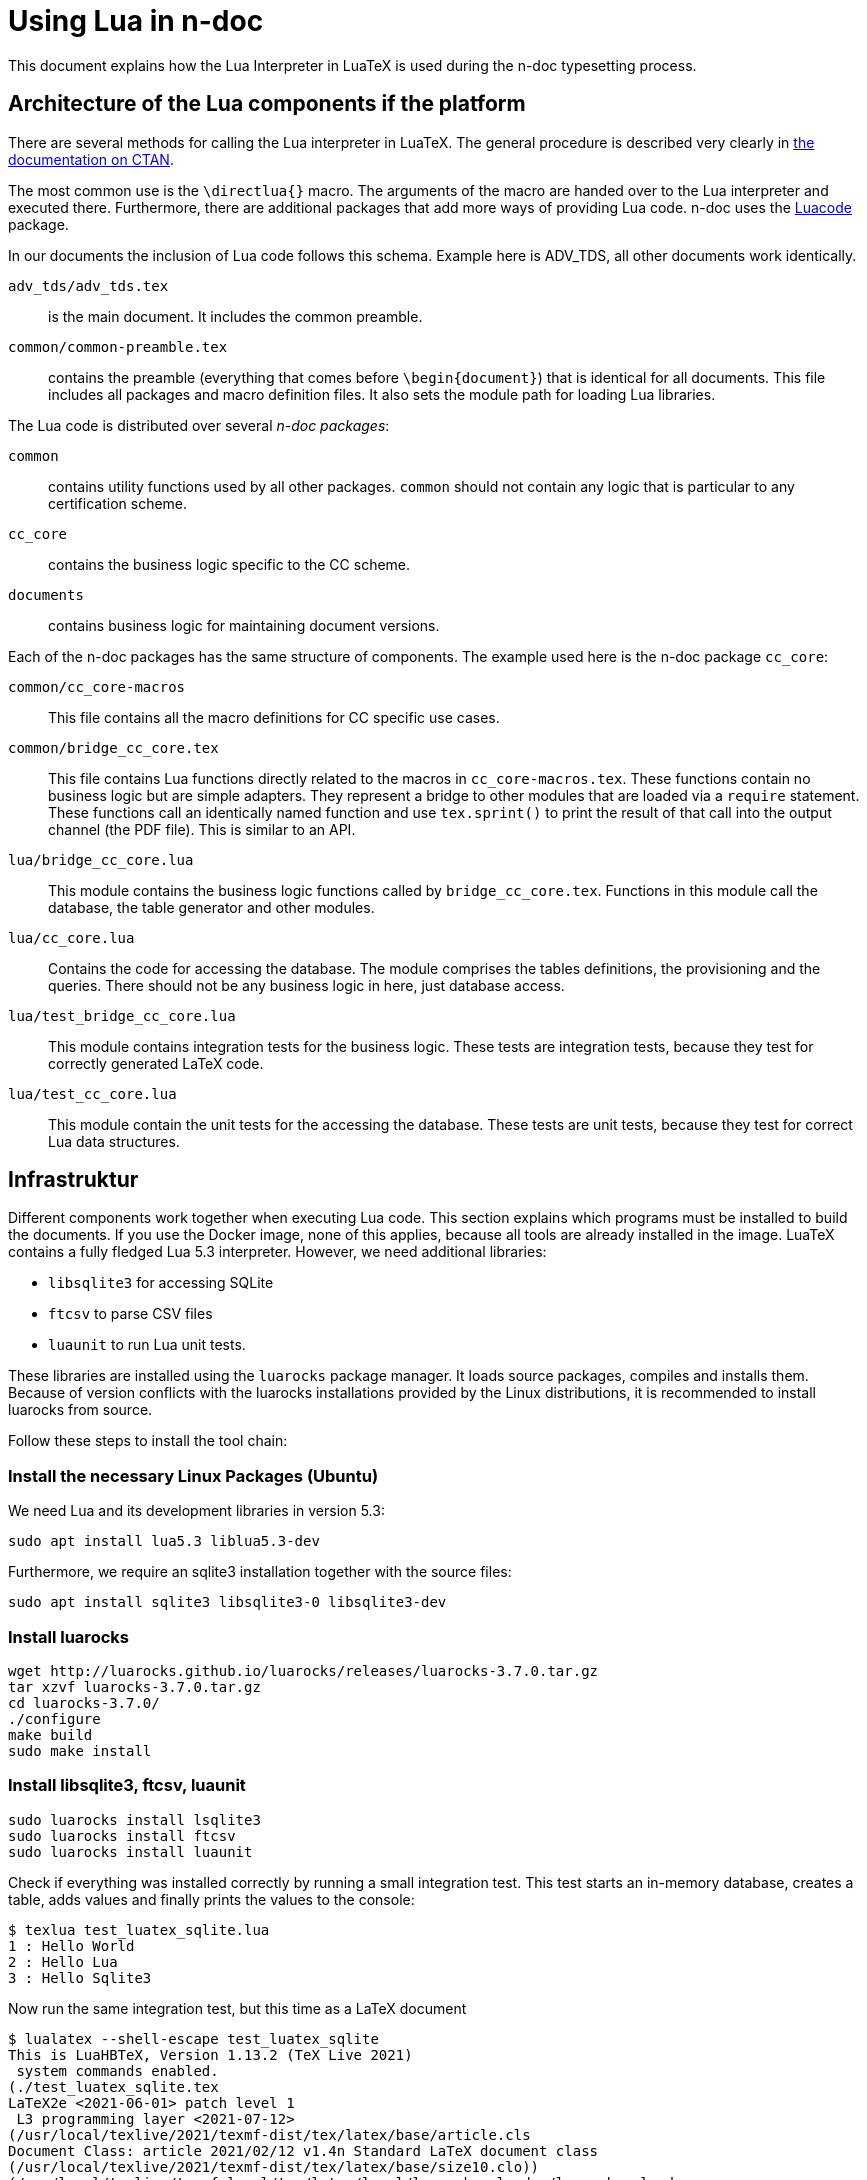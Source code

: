 = Using Lua in n-doc

This document explains how the Lua Interpreter in LuaTeX is used during the
n-doc typesetting process.

== Architecture of the Lua components if the platform

There are several methods for calling the Lua interpreter in LuaTeX. The general
procedure is described very clearly in
link:http://dante.ctan.org/tex-archive/info/luatex/lualatex-doc/lualatex-doc.pdf[the
documentation on CTAN].

The most common use is the `\directlua{}` macro. The arguments of the macro are
handed over to the Lua interpreter and executed there. Furthermore, there are
additional packages that add more ways of providing Lua code. n-doc uses the
link:https://dante.ctan.org/ctan/macros/luatex/latex/luacode/luacode.pdf[Luacode]
package.

In our documents the inclusion of Lua code follows this schema. Example here is
ADV_TDS, all other documents work identically.

``adv_tds/adv_tds.tex``:: is the main document. It includes the common preamble.

``common/common-preamble.tex``:: contains the preamble (everything that comes
before `\begin{document}`) that is identical for all documents. This file
includes all packages and macro definition files. It also sets the module path
for loading Lua libraries.

The Lua code is distributed over several _n-doc packages_:

`common`:: contains utility functions used by all other packages. `common`
  should not contain any logic that is particular to any certification scheme.

`cc_core`:: contains the business logic specific to the CC scheme.

`documents`:: contains business logic for maintaining document versions.

Each of the n-doc packages has the same structure of components. The example
used here is the n-doc package `cc_core`:

`common/cc_core-macros`:: This file contains all the macro definitions for CC
specific use cases.

`common/bridge_cc_core.tex`:: This file contains Lua functions directly related
to the macros in `cc_core-macros.tex`. These functions contain no business logic
but are simple adapters. They represent a bridge to other modules that are
loaded via a `require` statement. These functions call an identically named
function and use `tex.sprint()` to print the result of that call into the output
channel (the PDF file). This is similar to an API.

`lua/bridge_cc_core.lua`:: This module contains the business logic functions
called by `bridge_cc_core.tex`. Functions in this module call the database, the
table generator and other modules. 

`lua/cc_core.lua`:: Contains the code for accessing the database. The module
comprises the tables definitions, the provisioning and the queries. There should
not be any business logic in here, just database access.

`lua/test_bridge_cc_core.lua`:: This module contains integration tests for the business
logic. These tests are integration tests, because they test for correctly
generated LaTeX code.

`lua/test_cc_core.lua`:: This module contain the unit tests for the accessing
the database. These tests are unit tests, because they test for correct Lua data
structures.

== Infrastruktur

Different components work together when executing Lua code. This section
explains which programs must be installed to build the documents. If you use the
Docker image, none of this applies, because all tools are already installed in
the image. LuaTeX contains a fully fledged Lua 5.3 interpreter. However, we need
additional libraries:

* `libsqlite3` for accessing SQLite
* `ftcsv` to parse CSV files
* `luaunit` to run Lua unit tests.

These libraries are installed using the `luarocks` package manager. It loads
source packages, compiles and installs them. Because of version conflicts with
the luarocks installations provided by the Linux distributions, it is
recommended to install luarocks from source.

Follow these steps to install the tool chain:


=== Install the necessary Linux Packages (Ubuntu)

We need Lua and its development libraries in version 5.3:

----
sudo apt install lua5.3 liblua5.3-dev
----

Furthermore, we require an sqlite3 installation together with the source files:

----
sudo apt install sqlite3 libsqlite3-0 libsqlite3-dev
----

=== Install luarocks


----
wget http://luarocks.github.io/luarocks/releases/luarocks-3.7.0.tar.gz
tar xzvf luarocks-3.7.0.tar.gz 
cd luarocks-3.7.0/
./configure 
make build
sudo make install
----

=== Install libsqlite3, ftcsv, luaunit

----
sudo luarocks install lsqlite3
sudo luarocks install ftcsv
sudo luarocks install luaunit
----


Check if everything was installed correctly by running a small integration
test. This test starts an in-memory database, creates a table, adds values and
finally prints the values to the console:

----
$ texlua test_luatex_sqlite.lua
1 : Hello World
2 : Hello Lua
3 : Hello Sqlite3
----

Now run the same integration test, but this time as a LaTeX document

----
$ lualatex --shell-escape test_luatex_sqlite
This is LuaHBTeX, Version 1.13.2 (TeX Live 2021)
 system commands enabled.
(./test_luatex_sqlite.tex
LaTeX2e <2021-06-01> patch level 1
 L3 programming layer <2021-07-12>
(/usr/local/texlive/2021/texmf-dist/tex/latex/base/article.cls
Document Class: article 2021/02/12 v1.4n Standard LaTeX document class
(/usr/local/texlive/2021/texmf-dist/tex/latex/base/size10.clo))
(/usr/local/texlive/texmf-local/tex/latex/local/luapackageloader/luapackageload
er.sty (/usr/local/texlive/2021/texmf-dist/tex/generic/iftex/ifluatex.sty
(/usr/local/texlive/2021/texmf-dist/tex/generic/iftex/iftex.sty)))
(/usr/local/texlive/2021/texmf-dist/tex/latex/l3backend/l3backend-luatex.def)
No file test_luatex_sqlite.aux.
(/usr/local/texlive/2021/texmf-dist/tex/latex/base/ts1cmr.fd) [1{/usr/local/tex
live/2021/texmf-var/fonts/map/pdftex/updmap/pdftex.map}]
(./test_luatex_sqlite.aux))
 406 words of node memory still in use:
   3 hlist, 1 vlist, 1 rule, 2 glue, 3 kern, 1 glyph, 4 attribute, 48 glue_spec
, 4 attribute_list, 1 write nodes
   avail lists: 2:23,3:4,4:2,5:23,6:2,7:122,9:18
</usr/local/texlive/2021/texmf-dist/fonts/opentype/public/lm/lmroman10-regular.
otf>
Output written on test_luatex_sqlite.pdf (1 page, 4420 bytes).
Transcript written on test_luatex_sqlite.log.
----

The resulting PDF-file contains the same `Hello` statements as above.

=== Installation on macOS

The components that are installed with a package manager in Linux can also be installed with a package manager on macOS (e.g. link:https://brew.sh/[Homebrew]):

----
brew install lua
----

It is recommended to install a custom SQLite3 because the stock SQLite3 on macOS
lacks the header files. You need a compiler for that. Use either the XCode
command line utilities or install a tool chain via brew. Explaining this is out
of scope for this manual.

Once you have a C compiler running, download and compile SQLite3 (choose a newer version : 

----
curl -O https://sqlite.org/2021/sqlite-autoconf-3360000.tar.gz
tar xzvf sqlite-autoconf-3360000.tar
cd sqlite-autoconf-3360000
./configure; make
sudo make install
----

From then on, follow the instructions for Linux.

=== Installation on Windows

Sorry, no experience there. Use the Docker image. It works very well.